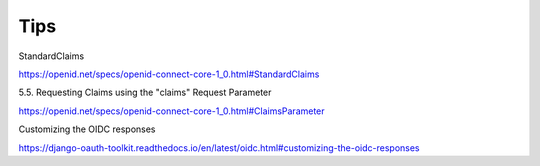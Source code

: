 Tips
====


StandardClaims

https://openid.net/specs/openid-connect-core-1_0.html#StandardClaims

5.5.  Requesting Claims using the "claims" Request Parameter

https://openid.net/specs/openid-connect-core-1_0.html#ClaimsParameter

Customizing the OIDC responses

https://django-oauth-toolkit.readthedocs.io/en/latest/oidc.html#customizing-the-oidc-responses

